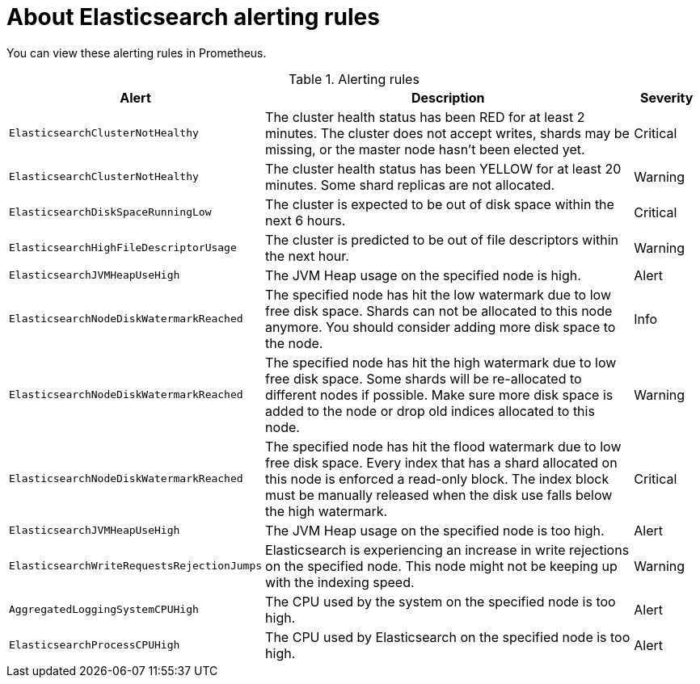 // Module included in the following assemblies:
//
// * logging/troubleshooting/cluster-logging-alerts.adoc

:_content-type: CONCEPT
[id="cluster-logging-elasticsearch-rules_{context}"]
= About Elasticsearch alerting rules

You can view these alerting rules in Prometheus.

.Alerting rules
[cols="3,6,1",options="header"]
|===
|Alert
|Description
|Severity


|`ElasticsearchClusterNotHealthy`
|The cluster health status has been RED for at least 2 minutes. The cluster does not accept writes, shards may be missing, or the master
 node hasn't been elected yet.
|Critical

|`ElasticsearchClusterNotHealthy`
|The cluster health status has been YELLOW for at least 20 minutes. Some shard replicas are not allocated.
|Warning

|`ElasticsearchDiskSpaceRunningLow`
|The cluster is expected to be out of disk space within the next 6 hours.
|Critical

|`ElasticsearchHighFileDescriptorUsage`
|The cluster is predicted to be out of file descriptors within the next hour.
|Warning

|`ElasticsearchJVMHeapUseHigh`
|The JVM Heap usage on the specified node is high.
|Alert

|`ElasticsearchNodeDiskWatermarkReached`
|The specified node has hit the low watermark due to low free disk space. Shards can not be allocated to this node anymore. You should consider adding more disk space to the node.
|Info

|`ElasticsearchNodeDiskWatermarkReached`
|The specified node has hit the high watermark due to low free disk space. Some shards will be re-allocated to different
nodes if possible. Make sure more disk space is added to the node or drop old indices allocated to this node.
|Warning

|`ElasticsearchNodeDiskWatermarkReached`
|The specified node has hit the flood watermark due to low free disk space. Every index that has a shard allocated on this node is enforced a read-only block. The index block must be manually released when the disk use falls below the high watermark.
|Critical

|`ElasticsearchJVMHeapUseHigh`
|The JVM Heap usage on the specified node is too high.
|Alert

|`ElasticsearchWriteRequestsRejectionJumps`
|Elasticsearch is experiencing an increase in write rejections on the specified node. This node might not be keeping up with the indexing speed.
|Warning

|`AggregatedLoggingSystemCPUHigh`
|The CPU used by the system on the specified node is too high.
|Alert

|`ElasticsearchProcessCPUHigh`
|The CPU used by Elasticsearch on the specified node is too high.
|Alert
|===
